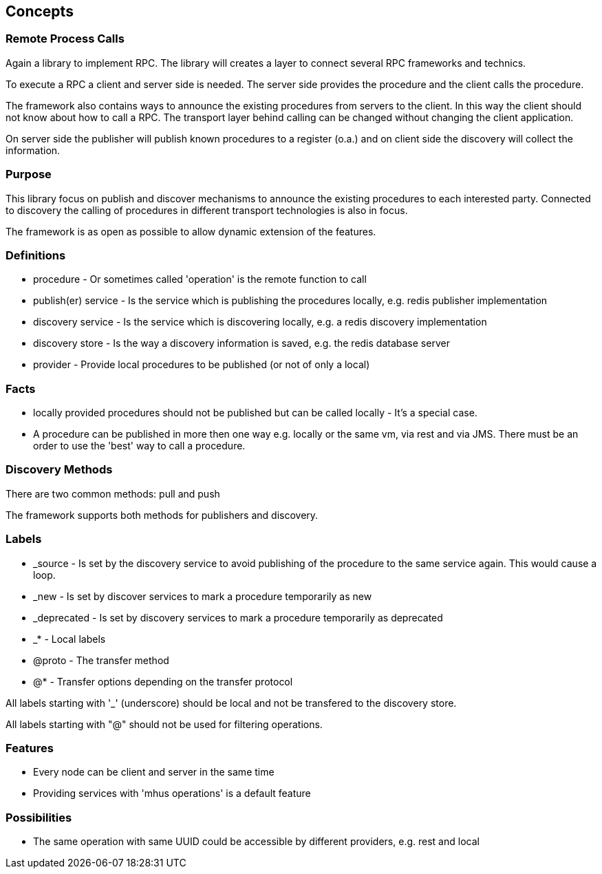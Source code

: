 
== Concepts

=== Remote Process Calls

Again a library to implement RPC. The library will creates a layer to connect several RPC frameworks and technics.

To execute a RPC a client and server side is needed. The server
side provides the procedure and the client calls the procedure.

The framework also contains ways to announce the existing
procedures from servers to the client. In this way the
client should not know about how to call a RPC. The transport layer
behind calling can be changed without changing the client application.

On server side the publisher will publish known procedures
to a register (o.a.) and on client side the discovery will
collect the information.

=== Purpose

This library focus on publish and discover mechanisms to announce the existing
procedures to each interested party. Connected to discovery the calling of
procedures in different transport technologies is also in focus.

The framework is as open as possible to allow dynamic extension of the features.

=== Definitions

* procedure - Or sometimes called 'operation' is the remote function to call
* publish(er) service - Is the service which is publishing the procedures locally, e.g. redis publisher implementation 
* discovery service - Is the service which is discovering locally, e.g. a redis discovery implementation
* discovery store - Is the way a discovery information is saved, e.g. the redis database server
* provider - Provide local procedures to be published (or not of only a local)

=== Facts

* locally provided procedures should not be published but can be called locally - It's a special case.
* A procedure can be published in more then one way e.g. locally or the same vm, via rest and via JMS. There must be an 
order to use the 'best' way to call a procedure.

=== Discovery Methods

There are two common methods: pull and push

The framework supports both methods for publishers and discovery.

=== Labels

* _source - Is set by the discovery service to avoid publishing of the procedure to the same service again. This would cause a loop.
* _new - Is set by discover services to mark a procedure temporarily as new
* _deprecated - Is set by discovery services to mark a procedure temporarily as deprecated
* _* - Local labels
* @proto - The transfer method
* @* - Transfer options depending on the transfer protocol

All labels starting with '_' (underscore) should be local and not be transfered to the discovery store.

All labels starting with "@" should not be used for filtering operations.

=== Features

* Every node can be client and server in the same time
* Providing services with 'mhus operations' is a default feature

=== Possibilities

* The same operation with same UUID could be accessible by different providers, e.g. rest and local
